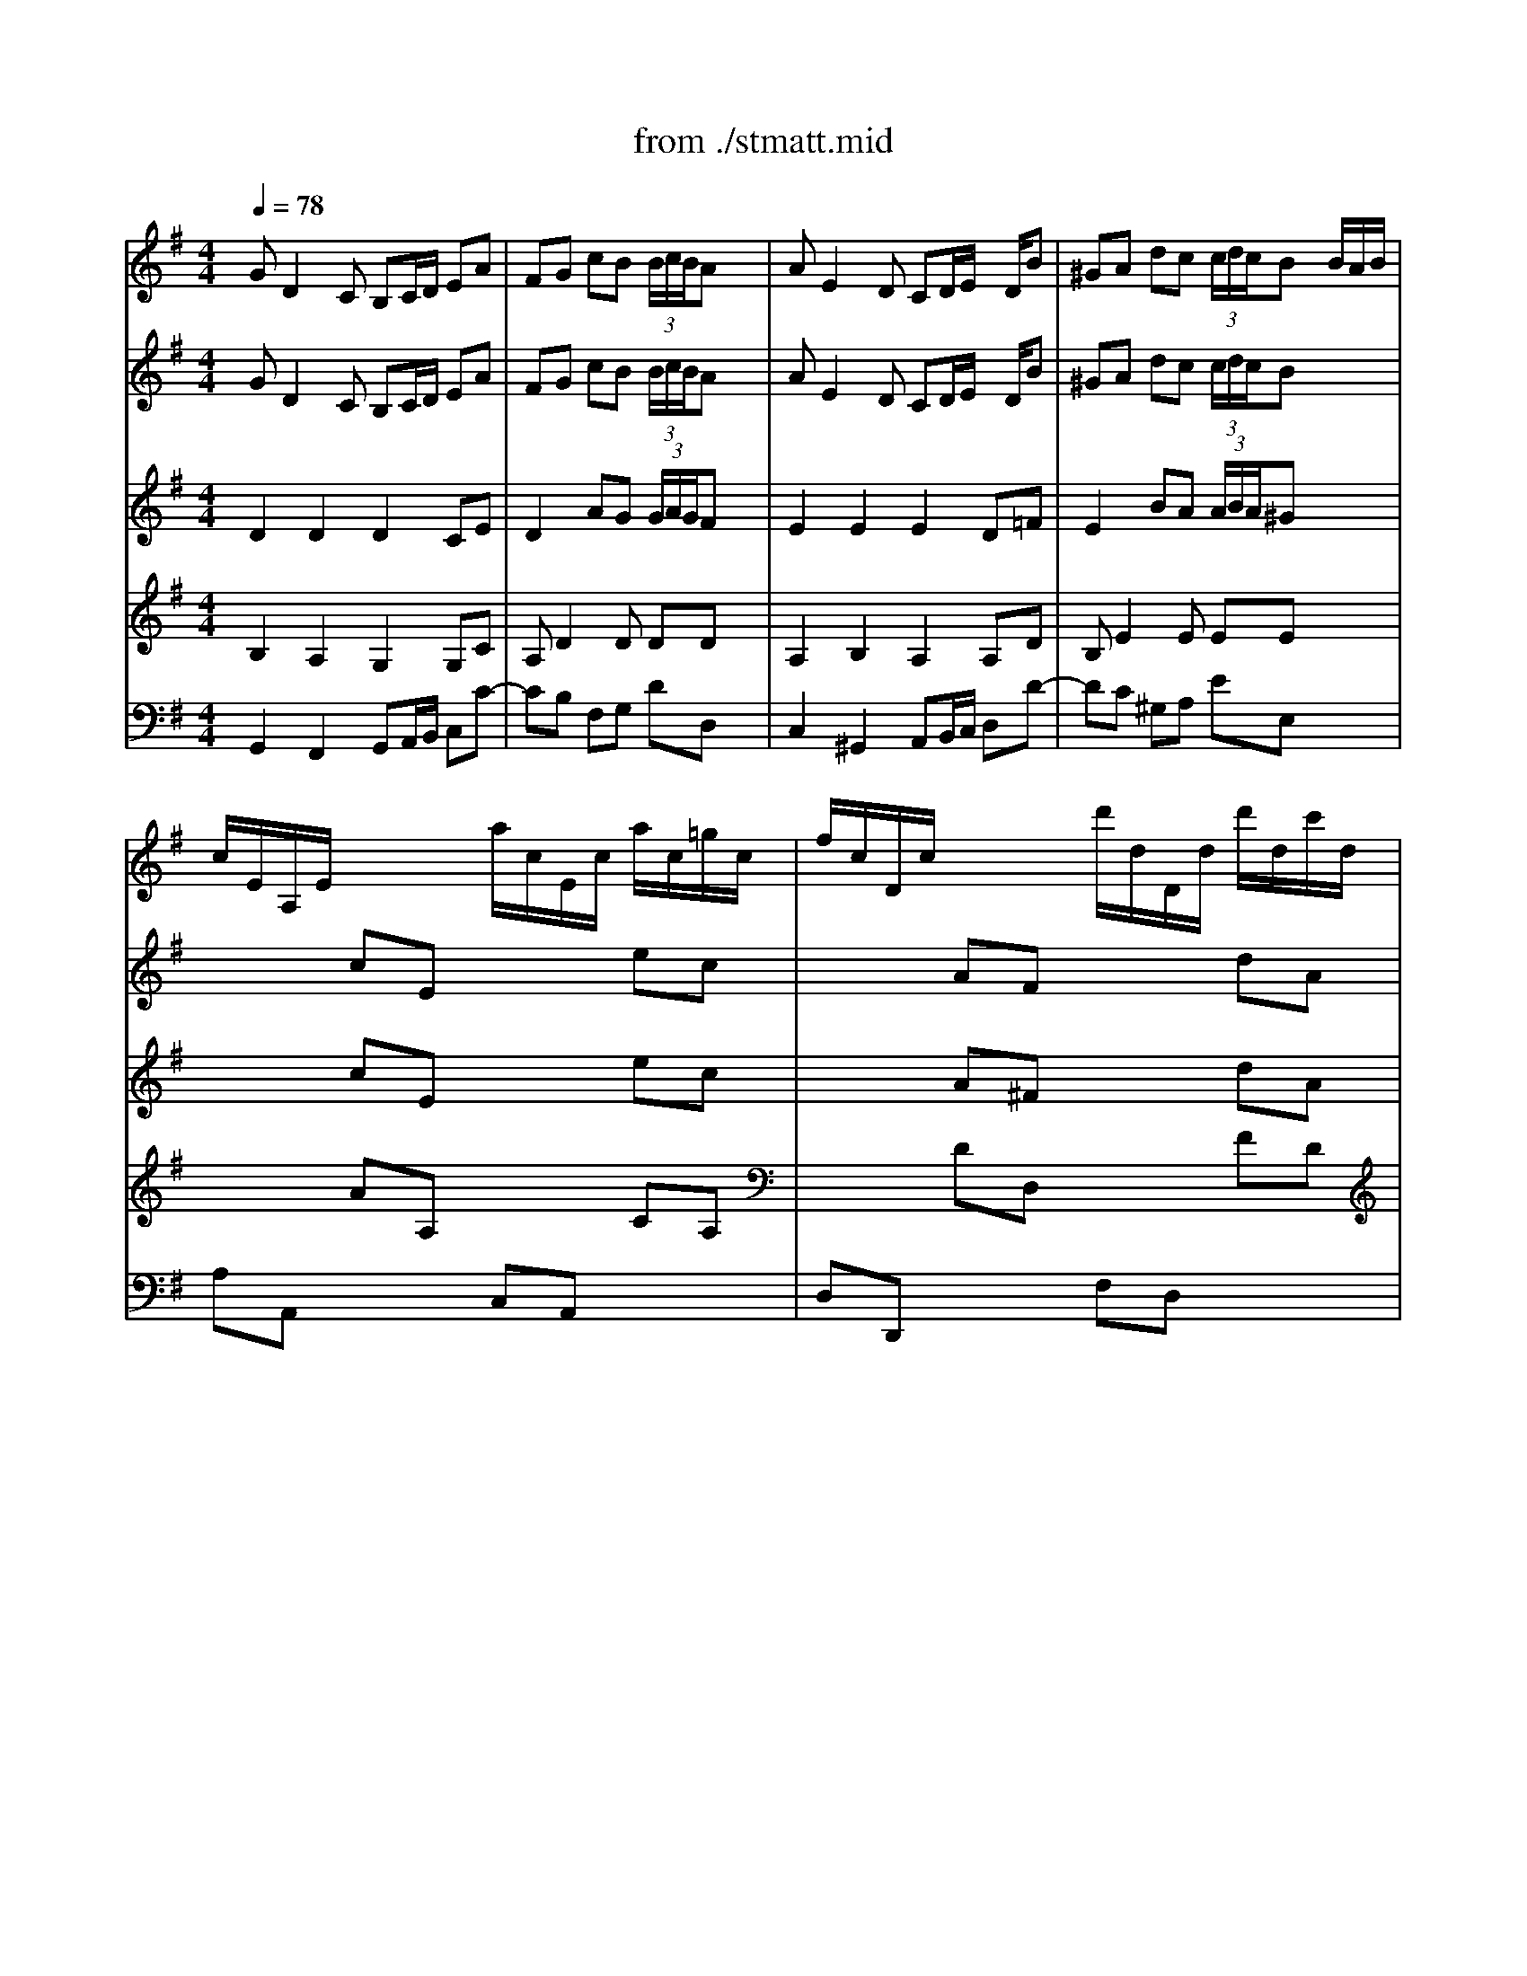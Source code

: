 X: 1
T: from ./stmatt.mid
M: 4/4
L: 1/8
Q:1/4=78
K:G % 1 sharps
% Gebt mir meinen Jesum Wieder
% Bass Aria from J.S. Bach's St. Matthew Passion
% 4 October 1995  by James M. Westhues
V:1
% Violin Solo
%%MIDI program 48
% Gebt mir meinen Jesum Wieder
GD2C B,C/2D/2 EA| \
FG cB  (3B/2c/2B/2A x2| \
AE2D CD/2E/2 x/2D/2B| \
^GA dc  (3c/2d/2c/2B x/2B/2A/2B/2|
c/2E/2A,/2E/2 x/2x/2x/2x/2 a/2c/2E/2c/2 a/2c/2=g/2c/2| \
f/2c/2D/2c/2 x/2x/2x/2x/2 d'/2d/2D/2d/2 d'/2d/2c'/2d/2| \
b/2d/2G/2d/2 b/2d/2b/2d/2 b/2e/2G/2e/2 c'/2e/2b/2e/2| \
a/2e/2F/2e/2 a/2e/2a/2e/2 a/2d/2F/2d/2 b/2d/2a/2d/2|
g/2d/2E/2d/2 g/2d/2g/2d/2 g/2c/2E/2c/2 a/2c/2g/2c/2| \
f/2c/2D/2c/2 f/2c/2g/2c/2 a/2c/2b/2c/2 a/2c/2g/2c/2| \
f/2c/2D/2c/2 f/2c/2g/2c/2 a/2c/2b/2c/2 a/2c/2g/2c/2| \
f/2c/2B/2A/2 B/2g/2A/2G/2 D/2A/2g/2e/2 f/2a/2d/2f/2|
gG x6| \
xG cB  (3B/2c/2B/2A3/2x/2x/2x/2| \
% Bass Aria from J.S. Bach's St. Matthew Passion
aA x6| \
xA dc  (3c/2d/2c/2B x/2x/2x/2x/2|
a/2c/2E/2c/2 a/2c/2a/2c/2 a/2c/2D/2c/2 a/2c/2a/2c/2| \
g/2B/2D/2B/2 g/2B/2g/2B/2 g/2A/2E/2A/2 f/2A/2f/2A/2| \
f/2B/2A/2B/2 f/2B/2f/2B/2 e/2B/2G/2B/2 ex| \
x4 x/2a/2b/2a/2 g/2f/2e/2d/2|
^c/2G/2A,/2G/2 ^c/2G/2d/2G/2 e/2G/2f/2G/2 e/2G/2d/2G/2| \
^c/2G/2A,/2G/2 ^c/2G/2d/2G/2 e/2G/2f/2G/2 e/2G/2d/2G/2| \
^c/2G/2A,/2G/2 ^c/2G/2d/2G/2 e/2G/2^c/2G/2 e/2G/2^c/2G/2| \
d/2F/2A,/2F/2 d/2F/2d/2F/2 ^c/2G/2A,/2G/2 ^c/2G/2d/2G/2|
e/2G/2^c/2G/2 e/2G/2^c/2G/2 dx3| \
x8| \
dA2G FG/2A/2 Be| \
^cd gf  (3f/2g/2f/2e x2|
eB2A GA/2B/2 x/2A/2f| \
^de ag  (3g/2a/2g/2f x/2f/2e/2f/2| \
g/2B/2E/2B/2 x/2x/2x/2x/2 =c/2E/2A,/2E/2 x/2x/2x/2x/2| \
f/2A/2=D/2A/2 x/2x/2x/2x/2 B/2D/2G,/2D/2 x/2x/2x/2x/2|
e/2d/2^G/2d/2 e/2d/2e/2d/2 b/2d/2E/2d/2 b/2d/2b/2d/2| \
b/2c/2E/2c/2 b/2c/2b/2c/2 a/2c/2E/2c/2 a/2c/2a/2c/2| \
% 4 October 1995  by James M. Westhues
a/2c/2D/2c/2 =g/2B/2g/2B/2 g/2c/2E/2c/2 gx| \
x4 x/2g/2a/2g/2 =f/2e/2d/2c/2|
B/2=F/2G,/2=F/2 B/2=F/2c/2=F/2 d/2=F/2e/2=F/2 d/2=F/2c/2=F/2| \
B/2=F/2G,/2=F/2 B/2=F/2c/2=F/2 d/2=F/2e/2=F/2 d/2=F/2c/2=F/2| \
B/2=F/2G, x6| \
x8|
GD2C B,C/2D/2 EA| \
^FG cB  (3B/2c/2B/2A x2| \
x/2c/2D/2c/2 a/2c/2a/2c/2 a/2B/2D/2B/2 a/2B/2a/2B/2| \
g/2B/2E/2B/2 g/2B/2g/2B/2 g/2c/2A/2c/2 =f/2c/2=f/2c/2|
=f/2d/2G/2d/2 =f/2d/2=f/2d/2 e/2d/2G/2d/2 e/2d/2e/2d/2| \
a/2c/2E/2c/2 a/2c/2a/2c/2 a/2c/2D/2c/2 ax| \
x8| \
x4 xc/2d/2 e/2^f/2g/2e/2|
f/2c/2E/2c/2 f/2c/2g/2c/2 a/2c/2b/2c/2 a/2c/2g/2c/2| \
f/2c/2D/2c/2 f/2c/2g/2c/2 a/2c/2b/2c/2 a/2c/2g/2c/2| \
f/2c/2D/2c/2 fx4x| \
x8|
GD2C B,C/2D/2 EA| \
FG cB  (3B/2c/2B/2A x2| \
AE2D CD/2E/2 x/2D/2B| \
^GA dc  (3c/2d/2c/2B x/2B/2A/2B/2|
c/2E/2A,/2E/2 x/2x/2x/2x/2 a/2c/2E/2c/2 a/2c/2=g/2c/2| \
f/2c/2D/2c/2 x/2x/2x/2x/2 d'/2d/2D/2d/2 d'/2d/2c'/2d/2| \
b/2d/2G/2d/2 b/2d/2b/2d/2 b/2e/2G/2e/2 a/2e/2b/2e/2| \
a/2e/2F/2e/2 a/2e/2a/2e/2 a/2d/2F/2d/2 b/2d/2a/2d/2|
g/2d/2E/2d/2 g/2d/2g/2d/2 g/2c/2E/2c/2 a/2c/2g/2c/2| \
f/2c/2D/2c/2 f/2c/2g/2c/2 a/2c/2b/2c/2 a/2c/2g/2c/2| \
f/2c/2D/2c/2 f/2c/2g/2c/2 a/2c/2b/2c/2 a/2c/2g/2c/2| \
f/2c/2B/2A/2 B/2g/2A/2G/2 D/2A/2g/2e/2 f/2a/2d/2f/2|
gG6
V:2
% Violin I
%%MIDI program 50
% Gebt mir meinen Jesum Wieder
GD2C B,C/2D/2 EA| \
FG cB  (3B/2c/2B/2A x2| \
AE2D CD/2E/2 x/2D/2B| \
^GA dc  (3c/2d/2c/2B x2|
x2 cE x2 ec| \
x2 AF x2 dA| \
xd =gb ex3| \
xe fa dx3|
xd eg c4-| \
c2 DE FG FE| \
D2 cB AG AB| \
cB/2A/2 Bg B2  (3ABA|
Gx Ax Bx Ax| \
dG cB  (3B/2c/2B/2A/2G/2 AB| \
% Bass Aria from J.S. Bach's St. Matthew Passion
cx ex ax Ax| \
eA dc  (3c/2d/2c/2B ed|
cx ex fx fx| \
gB ^c^d ex =cx| \
Bx ^dx ex3| \
x8|
x2 A,B, ^C=D ^CB,| \
A,2 GF ED EF| \
G2 x6| \
xd/2^c/2 dF E2 x2|
x4 xB/2A/2 GF| \
Ex6x| \
dA2G FG/2A/2 Be| \
^cd gf  (3f/2g/2f/2e x2|
eB2A GA/2B/2 x/2A/2f| \
^de ag  (3g/2a/2g/2f x2| \
x2 eB x2 =cA| \
x2 =dA x2 BG|
Bx dx ex ex| \
ea ed cx cx| \
% 4 October 1995  by James M. Westhues
cx Bx cx3| \
x8|
x8| \
x2 G,A, B,C B,A,| \
G,2 x6| \
x8|
GD2C B,C/2D/2 EA| \
FG cB  (3B/2c/2B/2A x2| \
x8| \
x8|
x8| \
x8| \
x8| \
x8|
x8| \
x2 DE FG FE| \
D2 x6| \
x8|
GD2C B,C/2D/2 EA| \
FG cB  (3B/2c/2B/2A x2| \
AE2D CD/2E/2 x/2D/2B| \
^GA dc  (3c/2d/2c/2B x2|
x2 ec x2 ae| \
x2 fd x2 af| \
xd =gb ex3| \
xe fa dx3|
xd eg c4-| \
c2 DE FG FE| \
D2 cB AG AB| \
cB/2A/2 Bg B2  (3ABA|
G8|
V:3
% Violin II
%%MIDI program 49
% Gebt mir meinen Jesum Wieder
D2 D2 D2 CE| \
D2 AG  (3G/2A/2G/2F x2| \
E2 E2 E2 D=F| \
E2 BA  (3A/2B/2A/2^G x2|
x2 cE x2 ec| \
x2 A^F x2 dA| \
xB dB =Gx3| \
xA cA Fx3|
xG BG E4| \
A2 x6| \
x2 AG FE FG| \
AG/2F/2 GG GD2C|
B,x Dx Gx Ex| \
Dd AG  (3G/2A/2G/2F/2E/2 F^G| \
% Bass Aria from J.S. Bach's St. Matthew Passion
Ex Bx cx Bx| \
Be BA  (3A/2B/2A/2^G/2F/2 =GB|
Ex Ax Ax Ax| \
GG2F Ex Ax| \
Fx Bx Bx3| \
x8|
x8| \
x2 ED ^CB, ^CD| \
E2 x6| \
xA/2G/2 FD A2 x2|
x8| \
x8| \
F2 E2 D2 DG| \
EA2d  (3d/2e/2d/2^c x2|
B2 B2 B2 A=c| \
B2 fe  (3e/2f/2e/2^d x2| \
x2 BG x2 EC| \
x2 AF x2 =DB,|
Ex ^Gx ^Gx ^Gx| \
Ae cB Ex Ex| \
% 4 October 1995  by James M. Westhues
=Fx =Gx Gx3| \
x8|
x8| \
x2 G,A, B,C B,A,| \
G,2 x6| \
x8|
D2 D2 D2 CE| \
D2 AG  (3G/2A/2G/2^F x2| \
x8| \
x8|
x8| \
x8| \
x8| \
x8|
x8| \
x2 DE FG FE| \
D2 x6| \
x8|
D2 D2 D2 CE| \
D2 AG  (3G/2A/2G/2F x2| \
E2 E2 E2 D=F| \
E2 BA  (3A/2B/2A/2^G x2|
x2 cE x2 ec| \
x2 A^F x2 dA| \
xB dB =Gx3| \
xA cA Fx3|
xG BG E4| \
A2 x6| \
x2 AG FE FG| \
AG/2F/2 GG GD2C|
B,8|
V:4
% Viola
%%MIDI program 48
% Gebt mir meinen Jesum Wieder
B,2 A,2 G,2 G,C| \
A,D2D DD x2| \
A,2 B,2 A,2 A,D| \
B,E2E EE x2|
x2 AA, x2 CA,| \
x2 DD, x2 FD| \
xG BG Cx3| \
xF AF B,x3|
xE AE A,4-| \
A,2 x6| \
x2 D,E, F,G, F,E,| \
D,D DE D4|
Dx Dx Dx Cx| \
F,D2D DD2D| \
% Bass Aria from J.S. Bach's St. Matthew Passion
Ex Ex Ex Dx| \
EE2E EE2E|
Ex Ex Dx Dx| \
DB2B, Ex Fx| \
B,x B,x B,x3| \
x8|
x8| \
x2 A,B, ^CD ^CB,| \
A,2 x6| \
xF/2E/2 DB, E2 x2|
x8| \
x8| \
A,2 A,2 A,2 G,B,| \
A,2 AA AA x2|
E2 F2 E2 EA| \
FB2B BB x2| \
x2 EE, x2 AA,| \
x2 DD, x2 GG,|
^G,x Dx B,x Ex| \
E=C E^G Ax A,x| \
% 4 October 1995  by James M. Westhues
Dx Dx Ex3| \
x8|
x8| \
x2 =G,A, B,C B,A,| \
G,2 x6| \
x8|
B,2 A,2 G,2 G,C| \
A,D2D DD x2| \
x8| \
x8|
x8| \
x8| \
x8| \
x8|
x8| \
x2 DE FG FE| \
D2 x6| \
x8|
B,2 A,2 G,2 G,C| \
A,D2D DD x2| \
A,2 B,2 A,2 A,D| \
B,E2E EE x2|
x2 AA, x2 CA,| \
x2 DD, x2 FD| \
xG BG Cx3| \
xF AF B,x3|
xE GE A,4-| \
A,2 x6| \
x2 D,E, F,G, F,E,| \
D,D DE D4|
D8|
V:5
% Bass
%%MIDI program 57
x8| \
x8| \
x8| \
x8|
x8| \
x8| \
x8| \
x8|
x8| \
x8| \
x8| \
x8|
% Gebt mir meinen Jesum Wieder
G,D,2C, B,,C,/2D,/2 E,A,| \
F,G, CB, B,A, x2| \
% Bass Aria from J.S. Bach's St. Matthew Passion
A,E,2D, C,D,/2E,/2 x/2D,/2B,| \
^G,A, DC CB, x2|
C/2B,/2A,2=G, F,E,/2D,/2 CC| \
CB, x2 A,/2G,/2F,2E,| \
^D,^C,/2B,,/2 A,A, A,G,2B,/2A,/2| \
G,F, E,/2F,/2G, ^C,A,, A,A,|
A,2 x3A,, A,A,| \
A,2 x6| \
E/2=D/2^C2B, A,G,/2F,/2 G,E| \
G,/2F,3/2 x2 E/2D/2^C2B,|
A,G,/2F,/2 G,E F,B,2A,| \
^G,A,2D, F,2 E,2| \
D,2 x6| \
x8|
x8| \
x8| \
x8| \
x8|
D/2=C/2B,2A, ^G,F,/2E,/2 DD| \
DC x2 C/2B,/2A,2=G,| \
% 4 October 1995  by James M. Westhues
=F,B,/2C/2 D=F, E,^A,3/2G,/2=A,| \
A,/2G,/2^F,2G, G,2 G,,2|
x2 G,A, B,C B,A,| \
G,=F,/2E,/2 D,E, =F,E, =F,D,| \
DC/2B,/2 A,B, C^F, G,C,| \
E,2 D,2 C,2 x2|
x8| \
x4 x/2A,,/2B,,/2C,/2 D,/2E,/2F,/2G,/2| \
A,D, D,C, B,,C,/2D,/2 E,/2F,/2G,/2A,/2| \
B,E, E,D, D,C, x2|
DG,2x/2=F,/2 E,^F,/2^G,/2 A,/2B,/2C/2D/2| \
EA, A,=G, G,F, A,B,/2C/2| \
D/2E/2D/2C/2 B,/2A,/2G,/2F,/2 E,G, C2-| \
CB,/2A,/2 B,D, D,C, x2|
x2 D,E, F,G, F,E,| \
D,/2E,/2F,/2G,/2 A,B, CD/2B,/2 CD/2B,/2| \
C3D/2C/2 B,/2A,/2G,/2F,/2 E,A,| \
F,D, B,/2A,/2C/2B,/2 A,/2F,/2G,/2E,<F,G,/2|
G,2 
V:6
% Organ
%%MIDI program 16
% Gebt mir meinen Jesum Wieder
G,,2 F,,2 G,,A,,/2B,,/2 C,C-| \
CB, F,G, DD, x2| \
C,2 ^G,,2 A,,B,,/2C,/2 D,D-| \
DC ^G,A, EE, x2|
A,A,, x2 C,A,, x2| \
D,D,, x2 F,D, x2| \
=G,G,, x3C/2B,/2 A,G,| \
F,F,, x3B,/2A,/2 G,F,|
E,E,, x3A,/2G,/2 F,E,| \
D,D,, x6| \
D,D,, x6| \
xD, G,C, D,2 D,,2|
G,,2 F,,2 G,,A,,/2B,,/2 C,C-| \
CB, F,G, DF, C,B,,| \
% Bass Aria from J.S. Bach's St. Matthew Passion
A,,2 ^G,,2 A,,B,,/2C,/2 D,D-| \
DC ^G,A, E,D, [D,C,]B,,|
A,,x C,x D,x D,,x| \
=G,,G, A,B, Cx A,x| \
B,x B,,x E,,B,/2A,/2 G,F,| \
E,D, ^C,B,, A,,=C, D,F,|
A,A,, x6| \
A,A,, x6| \
x2 A,,B,, ^C,E, ^C,A,,| \
D,E, F,G, A,2 A,,B,,|
^C,E, ^C,A,, D,D,, D,2-| \
D,^C, F,G, A,G, A,A,,| \
D,2 ^C,2 D,E,/2F,/2 G,G,,-| \
G,,F,, ^C,D, A,A,, x2|
G,2 ^D,2 E,F,/2G,/2 A,A,,-| \
A,,G,, ^D,E, B,B,, x2| \
E,E,, x2 A,A,, x2| \
=D,D,, x2 G,G,, x2|
^G,,x B,,x E,,x E,x| \
A,A,, =C,E, A,x C,x| \
% 4 October 1995  by James M. Westhues
D,x =G,,x C,G,/2=F,/2 E,C,| \
=F,^D,/2=D,/2 C,A,, B,,G,, B,,D,|
G,G,, x6| \
G,G,, x6| \
x3G,/2=F,/2 E,D,/2C,/2 B,,E,/2C,/2| \
G,=F, G,G,, C,2 x2|
G,,2 ^F,,2 G,,A,,/2B,,/2 C,C-| \
CB, F,G, D,D,, x2| \
xD,, E,,F,, G,,2 x2| \
xE,, F,,G,, A,,G,, A,,D,|
B,,G,, A,,B,, C,2 x2| \
xA,, B,,C, D,E, D,C,| \
B,,A,, G,,A,,/2B,,/2 C,/2D,/2C,/2B,,/2 A,,/2G,,/2F,,/2E,,/2| \
D,,E,,/2F,,/2 G,,/2A,,/2B,,/2G,,/2 A,,/2G,,/2A,,/2B,,/2 C,/2D,/2E,/2C,/2|
D,D,, x2 D,D,, x2| \
D,D,, x2 D,D,, x2| \
xD,/2E,/2 D,/2C,/2B,,/2A,,/2 G,,A,,/2B,,/2 C,A,,| \
D,E,/2F,/2 G,E, C,A,, D,D,,|
G,,2 F,,2 G,,A,,/2B,,/2 C,C-| \
CB, F,G, DD, x2| \
C,2 ^G,,2 A,,B,,/2C,/2 D,D-| \
[D-D][DC] ^G,A, EE, x2|
A,A,, x2 C,A,, x2| \
D,D,, x2 F,D, x2| \
=G,G,, x3C/2B,/2 A,G,| \
F,F,, x3B,/2A,/2 G,F,|
E,E,, x3A,/2G,/2 F,E,| \
D,D,, x6| \
D,D,, x6| \
xD, G,C, D,2 D,,2|
G,,8|
